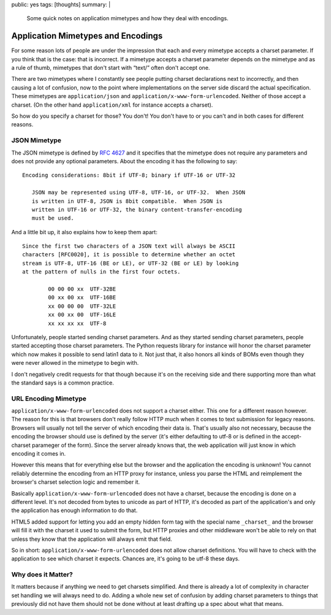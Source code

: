 public: yes
tags: [thoughts]
summary: |
  Some quick notes on application mimetypes and how they deal with
  encodings.

Application Mimetypes and Encodings
===================================

For some reason lots of people are under the impression that each and
every mimetype accepts a charset parameter.  If you think that is the
case: that is incorrect.  If a mimetype accepts a charset parameter
depends on the mimetype and as a rule of thumb, mimetypes that don't start
with “text/” often don't accept one.

There are two mimetypes where I constantly see people putting charset
declarations next to incorrectly, and then causing a lot of confusion, now
to the point where implementations on the server side discard the actual
specification.  These mimetypes are ``application/json`` and
``application/x-www-form-urlencoded``.  Neither of those accept a charset.
(On the other hand ``application/xml`` for instance accepts a charset).

So how do you specify a charset for those?  You don't!  You don't have to
or you can't and in both cases for different reasons.

JSON Mimetype
-------------

The JSON mimetype is defined by `RFC 4627
<http://tools.ietf.org/html/rfc4627>`__ and it specifies that the mimetype
does not require any parameters and does not provide any optional
parameters.  About the encoding it has the following to say::

    Encoding considerations: 8bit if UTF-8; binary if UTF-16 or UTF-32
  
       JSON may be represented using UTF-8, UTF-16, or UTF-32.  When JSON
       is written in UTF-8, JSON is 8bit compatible.  When JSON is
       written in UTF-16 or UTF-32, the binary content-transfer-encoding
       must be used.

And a little bit up, it also explains how to keep them apart::

   Since the first two characters of a JSON text will always be ASCII
   characters [RFC0020], it is possible to determine whether an octet
   stream is UTF-8, UTF-16 (BE or LE), or UTF-32 (BE or LE) by looking
   at the pattern of nulls in the first four octets.

           00 00 00 xx  UTF-32BE
           00 xx 00 xx  UTF-16BE
           xx 00 00 00  UTF-32LE
           xx 00 xx 00  UTF-16LE
           xx xx xx xx  UTF-8

Unfortunately, people started sending charset parameters.  And as they
started sending charset parameters, people started accepting those charset
parameters.  The Python requests library for instance will honor the
charset parameter which now makes it possible to send latin1 data to it.
Not just that, it also honors all kinds of BOMs even though they were
never allowed in the mimetype to begin with.

I don't negatively credit requests for that though because it's on the
receiving side and there supporting more than what the standard says is a
common practice.

URL Encoding Mimetype
---------------------

``application/x-www-form-urlencoded`` does not support a charset either.
This one for a different reason however.  The reason for this is that
browsers don't really follow HTTP much when it comes to text submission
for legacy reasons.  Browsers will usually not tell the server of which
encoding their data is.  That's usually also not necessary, because the
encoding the browser should use is defined by the server (it's either
defaulting to utf-8 or is defined in the accept-charset parameger of the
form).  Since the server already knows that, the web application will just
know in which encoding it comes in.

However this means that for everything else but the browser and the
application the encoding is unknown!  You cannot reliably determine the
encoding from an HTTP proxy for instance, unless you parse the HTML and
reimplement the browser's charset selection logic and remember it.

Basically ``application/x-www-form-urlencoded`` does not have a charset,
because the encoding is done on a different level.  It's not decoded from
bytes to unicode as part of HTTP, it's decoded as part of the
application's and only the application has enough information to do that.

HTML5 added support for letting you add an empty hidden form tag with the
special name ``_charset_`` and the browser will fill it with the charset
it used to submit the form, but HTTP proxies and other middleware won't be
able to rely on that unless they know that the application will always
emit that field.

So in short: ``application/x-www-form-urlencoded`` does not allow charset
definitions.  You will have to check with the application to see which
charset it expects.  Chances are, it's going to be utf-8 these days.

Why does it Matter?
-------------------

It matters because if anything we need to get charsets simplified.  And
there is already a lot of complexity in character set handling we will
always need to do.  Adding a whole new set of confusion by adding charset
parameters to things that previously did not have them should not be done
without at least drafting up a spec about what that means.
